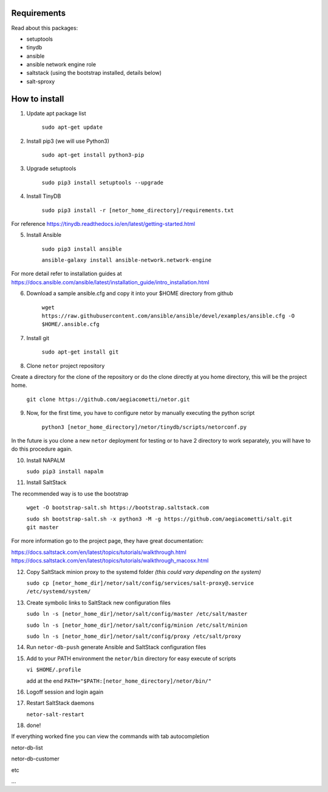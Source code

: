 Requirements
************
Read about this packages:

* setuptools
* tinydb
* ansible
* ansible network engine role
* saltstack (using the bootstrap installed, details below)
* salt-sproxy

How to install
**************

1. Update apt package list

    ``sudo apt-get update``

2. Install pip3 (we will use Python3)

    ``sudo apt-get install python3-pip``

3. Upgrade setuptools

    ``sudo pip3 install setuptools --upgrade``

4. Install TinyDB

    ``sudo pip3 install -r [netor_home_directory]/requirements.txt``

For reference https://tinydb.readthedocs.io/en/latest/getting-started.html

5. Install Ansible

    ``sudo pip3 install ansible``

    ``ansible-galaxy install ansible-network.network-engine``

For more detail refer to installation guides at https://docs.ansible.com/ansible/latest/installation_guide/intro_installation.html

6. Download a sample ansible.cfg and copy it into your $HOME directory from github

    ``wget https://raw.githubusercontent.com/ansible/ansible/devel/examples/ansible.cfg -O $HOME/.ansible.cfg``

7. Install git

    ``sudo apt-get install git``

8. Clone ``netor`` project repository

Create a directory for the clone of the repository or do the clone directly at you home directory, this will be the
project home.

    ``git clone https://github.com/aegiacometti/netor.git``

9. Now, for the first time, you have to configure netor by manually executing the python script

    ``python3 [netor_home_directory]/netor/tinydb/scripts/netorconf.py``

In the future is you clone a new ``netor`` deployment for testing or to have 2 directory to work separately, you
will have to do this procedure again.

10. Install NAPALM

    ``sudo pip3 install napalm``

11. Install SaltStack

The recommended way is to use the bootstrap

    ``wget -O bootstrap-salt.sh https://bootstrap.saltstack.com``

    ``sudo sh bootstrap-salt.sh -x python3 -M -g https://github.com/aegiacometti/salt.git git master``

For more information go to the project page, they have great documentation:

https://docs.saltstack.com/en/latest/topics/tutorials/walkthrough.html
https://docs.saltstack.com/en/latest/topics/tutorials/walkthrough_macosx.html

12. Copy SaltStack minion proxy to the systemd folder *(this could vary depending on the system)*

    ``sudo cp [netor_home_dir]/netor/salt/config/services/salt-proxy@.service /etc/systemd/system/``

13. Create symbolic links to SaltStack new configuration files

    ``sudo ln -s [netor_home_dir]/netor/salt/config/master /etc/salt/master``

    ``sudo ln -s [netor_home_dir]/netor/salt/config/minion /etc/salt/minion``

    ``sudo ln -s [netor_home_dir]/netor/salt/config/proxy /etc/salt/proxy``

14. Run ``netor-db-push`` generate Ansible and SaltStack configuration files

15. Add to your PATH environment the ``netor/bin`` directory for easy execute of scripts

    ``vi $HOME/.profile``

    add at the end ``PATH="$PATH:[netor_home_directory]/netor/bin/"``

16. Logoff session and login again

17. Restart SaltStack daemons

    ``netor-salt-restart``

18. done!

If everything worked fine you can view the commands with tab autocompletion

netor-db-list

netor-db-customer

etc

...
